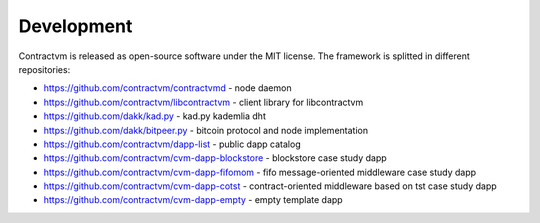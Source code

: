 Development
-----------

Contractvm is released as open-source software under the MIT license. The framework is splitted 
in different repositories:

- https://github.com/contractvm/contractvmd - node daemon
- https://github.com/contractvm/libcontractvm - client library for libcontractvm
- https://github.com/dakk/kad.py - kad.py kademlia dht
- https://github.com/dakk/bitpeer.py - bitcoin protocol and node implementation
- https://github.com/contractvm/dapp-list - public dapp catalog
- https://github.com/contractvm/cvm-dapp-blockstore - blockstore case study dapp
- https://github.com/contractvm/cvm-dapp-fifomom - fifo message-oriented middleware case study dapp
- https://github.com/contractvm/cvm-dapp-cotst - contract-oriented middleware based on tst case study dapp
- https://github.com/contractvm/cvm-dapp-empty - empty template dapp
